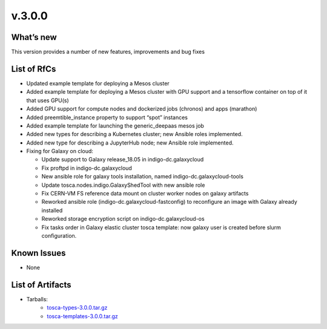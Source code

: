 v.3.0.0
-------

What’s new
~~~~~~~~~~

This version provides a number of new features,
improvements and bug fixes

List of RfCs
~~~~~~~~~~~~

-  Updated example template for deploying a Mesos cluster
-  Added example template for deploying a Mesos cluster with GPU support
   and a tensorflow container on top of it that uses GPU(s)
-  Added GPU support for compute nodes and dockerized jobs (chronos) and
   apps (marathon)
-  Added preemtible_instance property to support “spot” instances
-  Added example template for launching the generic_deepaas mesos job
-  Added new types for describing a Kubernetes cluster; new Ansible
   roles implemented.
-  Added new type for describing a JupyterHub node; new Ansible role
   implemented.
-  Fixing for Galaxy on cloud:

   -  Update support to Galaxy release_18.05 in indigo-dc.galaxycloud
   -  Fix proftpd in indigo-dc.galaxycloud
   -  New ansible role for galaxy tools installation, named
      indigo-dc.galaxycloud-tools
   -  Update tosca.nodes.indigo.GalaxyShedTool with new ansible role
   -  Fix CERN-VM FS reference data mount on cluster worker nodes on
      galaxy artifacts
   -  Reworked ansible role (indigo-dc.galaxycloud-fastconfig) to
      reconfigure an image with Galaxy already installed
   -  Reworked storage encryption script on indigo-dc.galaxycloud-os
   -  Fix tasks order in Galaxy elastic cluster tosca template: now
      galaxy user is created before slurm configuration.

Known Issues
~~~~~~~~~~~~

* None

List of Artifacts
~~~~~~~~~~~~~~~~~

* Tarballs:
   * `tosca-types-3.0.0.tar.gz <https://repo.indigo-datacloud.eu/repository/deep-hdc/production/1/centos7/x86_64/tgz/tosca-types-3.0.0.tar.gz>`_
   * `tosca-templates-3.0.0.tar.gz <httpis://repo.indigo-datacloud.eu/repository/deep-hdc/production/1/centos7/x86_64/tgz/tosca-templates-3.0.0.tar.gz>`_
